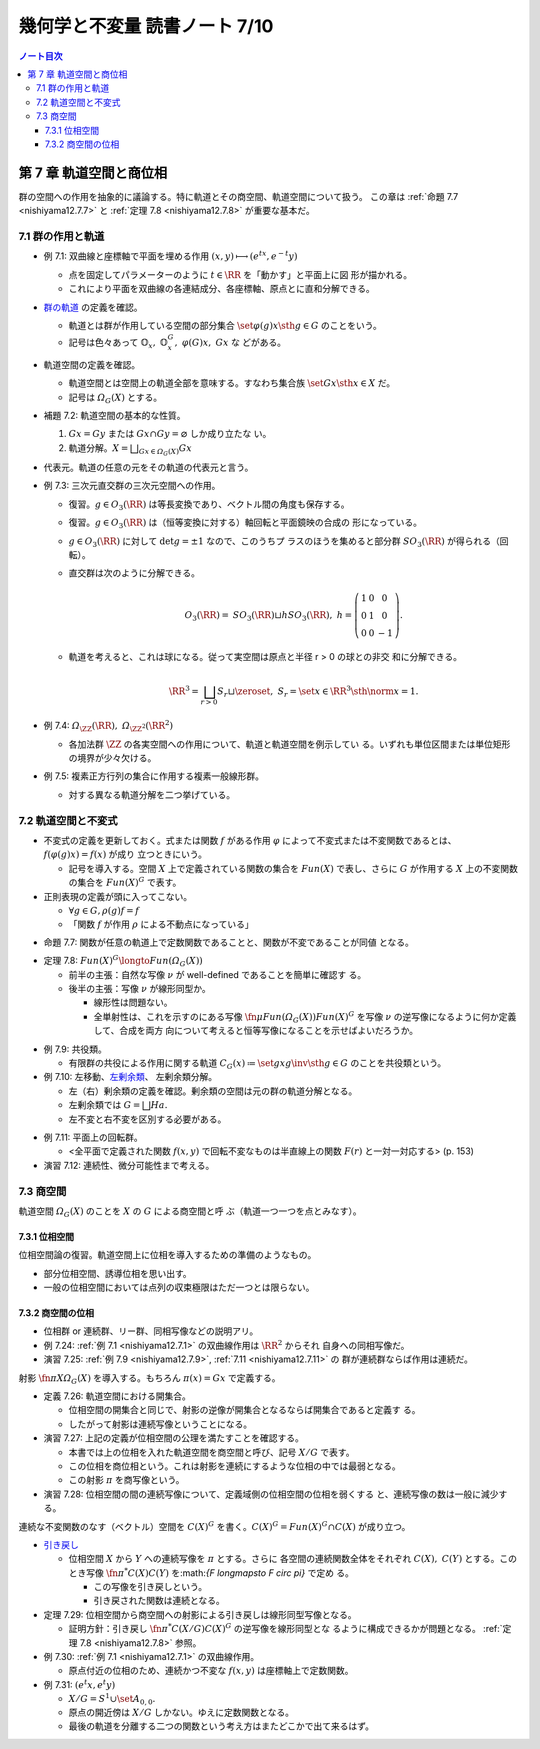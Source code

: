 ======================================================================
幾何学と不変量 読書ノート 7/10
======================================================================

.. contents:: ノート目次

第 7 章 軌道空間と商位相
======================================================================

群の空間への作用を抽象的に議論する。特に軌道とその商空間、軌道空間について扱う。
この章は :ref:`命題 7.7 <nishiyama12.7.7>` と :ref:`定理 7.8 <nishiyama12.7.8>`
が重要な基本だ。

7.1 群の作用と軌道
----------------------------------------------------------------------

.. _nishiyama12.7.1:

* 例 7.1: 双曲線と座標軸で平面を埋める作用 :math:`{(x, y) \longmapsto (e^tx,
  e^{-t}y)}`

  * 点を固定してパラメーターのように :math:`t \in \RR` を「動かす」と平面上に図
    形が描かれる。
  * これにより平面を双曲線の各連結成分、各座標軸、原点とに直和分解できる。

* `群の軌道 <http://mathworld.wolfram.com/GroupOrbit.html>`__ の定義を確認。

  * 軌道とは群が作用している空間の部分集合 :math:`\set{\varphi(g)x \sth g \in
    G}` のことをいう。
  * 記号は色々あって :math:`\mathbb{O}_x,\ \mathbb{O}_x^G,\ \varphi(G)x,\ Gx` な
    どがある。

* 軌道空間の定義を確認。

  * 軌道空間とは空間上の軌道全部を意味する。すなわち集合族 :math:`\set{Gx \sth x
    \in X}` だ。
  * 記号は :math:`\varOmega_G(X)` とする。

* 補題 7.2: 軌道空間の基本的な性質。

  #. :math:`{Gx = Gy}` または :math:`{Gx \cap Gy = \varnothing}` しか成り立たな
     い。
  #. 軌道分解。:math:`{ \displaystyle X = \bigsqcup_{Gx \in \varOmega_G(X)} Gx}`

* 代表元。軌道の任意の元をその軌道の代表元と言う。
* 例 7.3: 三次元直交群の三次元空間への作用。

  * 復習。:math:`g \in O_3(\RR)` は等長変換であり、ベクトル間の角度も保存する。
  * 復習。:math:`g \in O_3(\RR)` は（恒等変換に対する）軸回転と平面鏡映の合成の
    形になっている。
  * :math:`g \in O_3(\RR)` に対して :math:`{\det g = \pm 1}` なので、このうちプ
    ラスのほうを集めると部分群 :math:`SO_3(\RR)` が得られる（回転）。
  * 直交群は次のように分解できる。

    .. math::

       \begin{align*}
       O_3(\RR) = \mathit{SO}_3(\RR) \sqcup h \mathit{SO}_3(\RR),\
       h = \left( \begin{array}{c c r} 1 & 0 & 0\\ 0 & 1 & 0\\ 0 & 0 & -1 \end{array} \right).
       \end{align*}

  * 軌道を考えると、これは球になる。従って実空間は原点と半径 r > 0 の球との非交
    和に分解できる。

    .. math::

       \begin{align*}
       \RR^3 = \bigsqcup_{r > 0} S_r \sqcup \zeroset,\
       S_r = \set{x \in \RR^3 \sth \norm{x} = 1}.
       \end{align*}

* 例 7.4: :math:`\varOmega_{\ZZ}(\RR),\ \varOmega_{\ZZ^2}(\RR^2)`

  * 各加法群 :math:`\ZZ` の各実空間への作用について、軌道と軌道空間を例示してい
    る。いずれも単位区間または単位矩形の境界が少々欠ける。

* 例 7.5: 複素正方行列の集合に作用する複素一般線形群。

  * 対する異なる軌道分解を二つ挙げている。

7.2 軌道空間と不変式
----------------------------------------------------------------------

* 不変式の定義を更新しておく。式または関数 :math:`f` がある作用 :math:`\varphi`
  によって不変式または不変関数であるとは、:math:`{f(\varphi(g)x) = f(x)}` が成り
  立つときにいう。

  * 記号を導入する。空間 :math:`X` 上で定義されている関数の集合を :math:`Fun(X)`
    で表し、さらに :math:`G` が作用する :math:`X` 上の不変関数の集合を
    :math:`Fun(X)^G` で表す。

* 正則表現の定義が頭に入ってこない。

  * :math:`{\forall g \in G, \rho(g)f = f}`
  * 「関数 :math:`f` が作用 :math:`\rho` による不動点になっている」

.. _nishiyama12.7.7:

* 命題 7.7: 関数が任意の軌道上で定数関数であることと、関数が不変であることが同値
  となる。

.. _nishiyama12.7.8:

* 定理 7.8: :math:`Fun(X)^G \longto Fun(\varOmega_G(X))`

  * 前半の主張：自然な写像 :math:`\nu` が well-defined であることを簡単に確認す
    る。
  * 後半の主張：写像 :math:`\nu` が線形同型か。

    * 線形性は問題ない。
    * 全単射性は、これを示すのにある写像 :math:`\fn{\mu}{Fun(\varOmega_G(X))}
      Fun(X)^G` を写像 :math:`\nu` の逆写像になるように何か定義して、合成を両方
      向について考えると恒等写像になることを示せばよいだろうか。

.. _nishiyama12.7.9:

* 例 7.9: 共役類。

  * 有限群の共役による作用に関する軌道 :math:`{C_G(x) \coloneqq \set{gxg\inv \sth
    g \in G}}` のことを共役類という。

* 例 7.10: 左移動、`左剰余類 <http://mathworld.wolfram.com/LeftCoset.html>`__、
  左剰余類分解。

  * 左（右）剰余類の定義を確認。剰余類の空間は元の群の軌道分解となる。
  * 左剰余類では :math:`{G = \bigsqcup Ha}.`
  * 左不変と右不変を区別する必要がある。

.. _nishiyama12.7.11:

* 例 7.11: 平面上の回転群。

  * <全平面で定義された関数 :math:`f(x, y)` で回転不変なものは半直線上の関数
    :math:`F(r)` と一対一対応する> (p. 153)

* 演習 7.12: 連続性、微分可能性まで考える。

7.3 商空間
----------------------------------------------------------------------

軌道空間 :math:`\varOmega_G(X)` のことを :math:`X` の :math:`G` による商空間と呼
ぶ（軌道一つ一つを点とみなす）。

7.3.1 位相空間
~~~~~~~~~~~~~~~~~~~~~~~~~~~~~~~~~~~~~~~~~~~~~~~~~~~~~~~~~~~~~~~~~~~~~~

位相空間論の復習。軌道空間上に位相を導入するための準備のようなもの。

* 部分位相空間、誘導位相を思い出す。
* 一般の位相空間においては点列の収束極限はただ一つとは限らない。

7.3.2 商空間の位相
~~~~~~~~~~~~~~~~~~~~~~~~~~~~~~~~~~~~~~~~~~~~~~~~~~~~~~~~~~~~~~~~~~~~~~

* 位相群 or 連続群、リー群、同相写像などの説明アリ。
* 例 7.24: :ref:`例 7.1 <nishiyama12.7.1>` の双曲線作用は :math:`\RR^2` からそれ
  自身への同相写像だ。
* 演習 7.25: :ref:`例 7.9 <nishiyama12.7.9>`, :ref:`7.11 <nishiyama12.7.11>` の
  群が連続群ならば作用は連続だ。

射影 :math:`\fn{\pi}{X}\varOmega_G(X)` を導入する。もちろん :math:`{\pi(x) =
Gx}` で定義する。

* 定義 7.26: 軌道空間における開集合。

  * 位相空間の開集合と同じで、射影の逆像が開集合となるならば開集合であると定義す
    る。
  * したがって射影は連続写像ということになる。

* 演習 7.27: 上記の定義が位相空間の公理を満たすことを確認する。

  * 本書では上の位相を入れた軌道空間を商空間と呼び、記号 :math:`X/G` で表す。
  * この位相を商位相という。これは射影を連続にするような位相の中では最弱となる。
  * この射影 :math:`\pi` を商写像という。

* 演習 7.28: 位相空間の間の連続写像について、定義域側の位相空間の位相を弱くする
  と、連続写像の数は一般に減少する。

連続な不変関数のなす（ベクトル）空間を :math:`C(X)^G` を書く。:math:`{C(X)^G =
Fun(X)^G \cap C(X)}` が成り立つ。

* `引き戻し <http://mathworld.wolfram.com/PullbackMap.html>`__

  * 位相空間 :math:`X` から :math:`Y` への連続写像を :math:`\pi` とする。さらに
    各空間の連続関数全体をそれぞれ :math:`C(X),\ C(Y)` とする。このとき写像
    :math:`{\fn{\pi^*}{C(X)}C(Y)}` を:math:`{F \longmapsto F \circ \pi}` で定め
    る。

    * この写像を引き戻しという。
    * 引き戻された関数は連続となる。

* 定理 7.29: 位相空間から商空間への射影による引き戻しは線形同型写像となる。

  * 証明方針：引き戻し :math:`{\fn{\pi^*}{C(X/G)}C(X)^G}` の逆写像を線形同型とな
    るように構成できるかが問題となる。 :ref:`定理 7.8 <nishiyama12.7.8>` 参照。

* 例 7.30: :ref:`例 7.1 <nishiyama12.7.1>` の双曲線作用。

  * 原点付近の位相のため、連続かつ不変な :math:`f(x, y)` は座標軸上で定数関数。

* 例 7.31: :math:`(e^t x, e^t y)`

  * :math:`{X/G = S^1 \cup \set{A_{0,0}}}.`
  * 原点の開近傍は :math:`X/G` しかない。ゆえに定数関数となる。
  * 最後の軌道を分離する二つの関数という考え方はまたどこかで出て来るはず。
